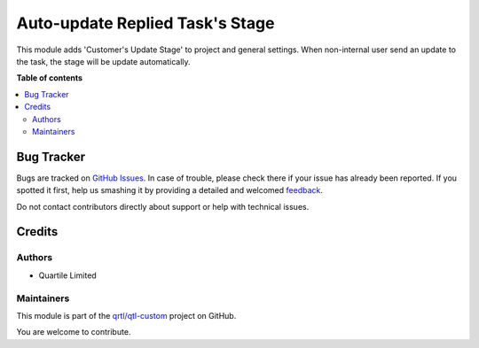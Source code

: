 ================================
Auto-update Replied Task's Stage
================================

.. !!!!!!!!!!!!!!!!!!!!!!!!!!!!!!!!!!!!!!!!!!!!!!!!!!!!
   !! This file is generated by oca-gen-addon-readme !!
   !! changes will be overwritten.                   !!
   !!!!!!!!!!!!!!!!!!!!!!!!!!!!!!!!!!!!!!!!!!!!!!!!!!!!

.. |badge1| image:: https://img.shields.io/badge/maturity-Beta-yellow.png
    :target: https://odoo-community.org/page/development-status
    :alt: Beta
.. |badge2| image:: https://img.shields.io/badge/licence-AGPL--3-blue.png
    :target: http://www.gnu.org/licenses/agpl-3.0-standalone.html
    :alt: License: AGPL-3
.. |badge3| image:: https://img.shields.io/badge/github-qrtl%2Fqtl--custom-lightgray.png?logo=github
    :target: https://github.com/qrtl/qtl-custom/tree/12.0/project_task_reply_stage
    :alt: qrtl/qtl-custom

|badge1| |badge2| |badge3| 

This module adds 'Customer's Update Stage' to project and general settings.
When non-internal user send an update to the task, the stage will be update
automatically.

**Table of contents**

.. contents::
   :local:

Bug Tracker
===========

Bugs are tracked on `GitHub Issues <https://github.com/qrtl/qtl-custom/issues>`_.
In case of trouble, please check there if your issue has already been reported.
If you spotted it first, help us smashing it by providing a detailed and welcomed
`feedback <https://github.com/qrtl/qtl-custom/issues/new?body=module:%20project_task_reply_stage%0Aversion:%2012.0%0A%0A**Steps%20to%20reproduce**%0A-%20...%0A%0A**Current%20behavior**%0A%0A**Expected%20behavior**>`_.

Do not contact contributors directly about support or help with technical issues.

Credits
=======

Authors
~~~~~~~

* Quartile Limited

Maintainers
~~~~~~~~~~~

This module is part of the `qrtl/qtl-custom <https://github.com/qrtl/qtl-custom/tree/12.0/project_task_reply_stage>`_ project on GitHub.

You are welcome to contribute.
